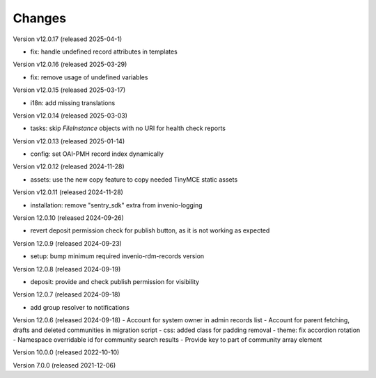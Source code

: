 ..
    Copyright (C) 2019-2024 CERN.
    Copyright (C) 2019-2024 Northwestern University.
    Copyright (C) 2021-2025 TU Wien.
    Copyright (C)      2021 Graz University of Technology.

    Invenio App RDM is free software; you can redistribute it and/or modify
    it under the terms of the MIT License; see LICENSE file for more details.

Changes
=======

Version v12.0.17 (released 2025-04-1)

- fix: handle undefined record attributes in templates

Version v12.0.16 (released 2025-03-29)

- fix: remove usage of undefined variables

Version v12.0.15 (released 2025-03-17)

- i18n: add missing translations

Version v12.0.14 (released 2025-03-03)

- tasks: skip `FileInstance` objects with no URI for health check reports

Version v12.0.13 (released 2025-01-14)

- config: set OAI-PMH record index dynamically

Version v12.0.12 (released 2024-11-28)

- assets: use the new copy feature to copy needed TinyMCE static assets

Version v12.0.11 (released 2024-11-28)

- installation: remove "sentry_sdk" extra from invenio-logging

Version 12.0.10 (released 2024-09-26)

- revert deposit permission check for publish button, as it is not working as expected

Version 12.0.9 (released 2024-09-23)

- setup: bump minimum required invenio-rdm-records version

Version 12.0.8 (released 2024-09-19)

- deposit: provide and check publish permission for visibility

Version 12.0.7 (released 2024-09-18)

- add group resolver to notifications

Version 12.0.6 (released 2024-09-18)
- Account for system owner in admin records list
- Account for parent fetching, drafts and deleted communities in migration script
- css: added class for padding removal
- theme: fix accordion rotation
- Namespace overridable id for community search results
- Provide key to part of community array element

Version 10.0.0 (released 2022-10-10)

Version 7.0.0 (released 2021-12-06)

